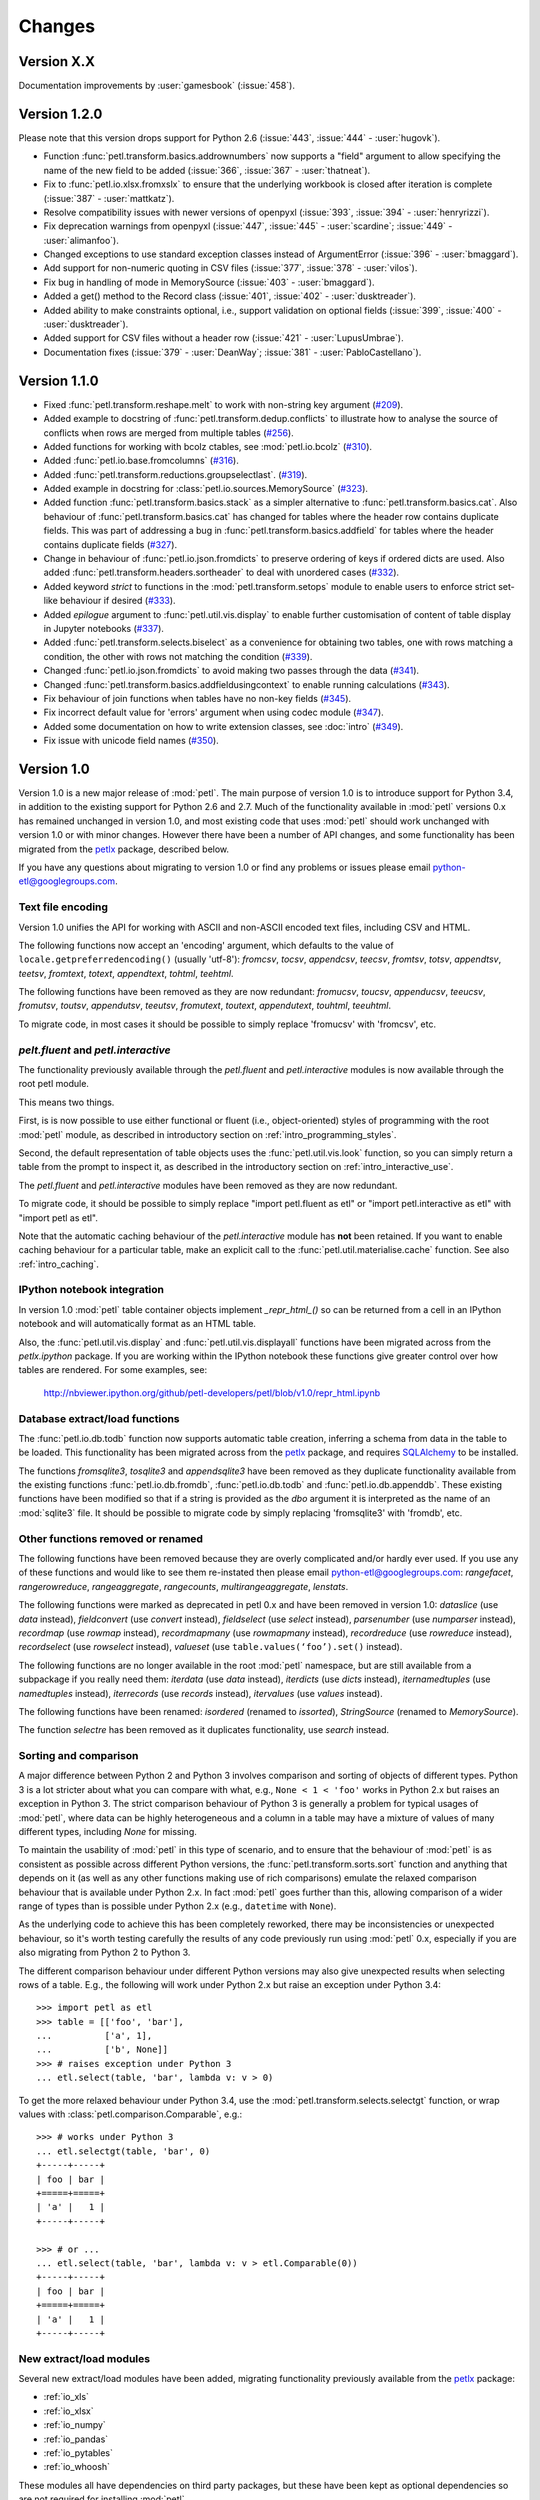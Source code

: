 Changes
=======

Version X.X
-----------

Documentation improvements by :user:`gamesbook` (:issue:`458`).

Version 1.2.0
-------------

Please note that this version drops support for Python 2.6 (:issue:`443`,
:issue:`444` - :user:`hugovk`).

* Function :func:`petl.transform.basics.addrownumbers` now supports a "field"
  argument to allow specifying the name of the new field to be added
  (:issue:`366`, :issue:`367` - :user:`thatneat`).
* Fix to :func:`petl.io.xlsx.fromxslx` to ensure that the underlying workbook is
  closed after iteration is complete (:issue:`387` - :user:`mattkatz`).
* Resolve compatibility issues with newer versions of openpyxl
  (:issue:`393`, :issue:`394` - :user:`henryrizzi`).
* Fix deprecation warnings from openpyxl (:issue:`447`, :issue:`445` -
  :user:`scardine`; :issue:`449` - :user:`alimanfoo`).
* Changed exceptions to use standard exception classes instead of ArgumentError
  (:issue:`396` - :user:`bmaggard`).
* Add support for non-numeric quoting in CSV files (:issue:`377`, :issue:`378`
  - :user:`vilos`).
* Fix bug in handling of mode in MemorySource (:issue:`403` - :user:`bmaggard`).
* Added a get() method to the Record class (:issue:`401`, :issue:`402` -
  :user:`dusktreader`).
* Added ability to make constraints optional, i.e., support validation on
  optional fields (:issue:`399`, :issue:`400` - :user:`dusktreader`).
* Added support for CSV files without a header row (:issue:`421` -
  :user:`LupusUmbrae`).
* Documentation fixes (:issue:`379` - :user:`DeanWay`; :issue:`381` -
  :user:`PabloCastellano`).

Version 1.1.0
-------------

* Fixed :func:`petl.transform.reshape.melt` to work with non-string key
  argument (`#209 <https://github.com/petl-developers/petl/issues/209>`_).
* Added example to docstring of :func:`petl.transform.dedup.conflicts` to
  illustrate how to analyse the source of conflicts when rows are merged from
  multiple tables
  (`#256 <https://github.com/petl-developers/petl/issues/256>`_).
* Added functions for working with bcolz ctables, see :mod:`petl.io.bcolz`
  (`#310 <https://github.com/petl-developers/petl/issues/310>`_).
* Added :func:`petl.io.base.fromcolumns`
  (`#316 <https://github.com/petl-developers/petl/issues/316>`_).
* Added :func:`petl.transform.reductions.groupselectlast`.
  (`#319 <https://github.com/petl-developers/petl/issues/319>`_).
* Added example in docstring for :class:`petl.io.sources.MemorySource`
  (`#323 <https://github.com/petl-developers/petl/issues/323>`_).
* Added function :func:`petl.transform.basics.stack` as a simpler
  alternative to :func:`petl.transform.basics.cat`. Also behaviour of
  :func:`petl.transform.basics.cat` has changed for tables where the header
  row contains duplicate fields. This was part of addressing a bug in
  :func:`petl.transform.basics.addfield` for tables where the header
  contains duplicate fields
  (`#327 <https://github.com/petl-developers/petl/issues/327>`_).
* Change in behaviour of :func:`petl.io.json.fromdicts` to preserve
  ordering of keys if ordered dicts are used. Also added
  :func:`petl.transform.headers.sortheader` to deal with unordered
  cases
  (`#332 <https://github.com/petl-developers/petl/issues/332>`_).
* Added keyword `strict` to functions in the :mod:`petl.transform.setops`
  module to enable users to enforce strict set-like behaviour if desired
  (`#333 <https://github.com/petl-developers/petl/issues/333>`_).
* Added `epilogue` argument to :func:`petl.util.vis.display` to enable further
  customisation of content of table display in Jupyter notebooks
  (`#337 <https://github.com/petl-developers/petl/issues/337>`_).
* Added :func:`petl.transform.selects.biselect` as a convenience for
  obtaining two tables, one with rows matching a condition, the other with
  rows not matching the condition
  (`#339 <https://github.com/petl-developers/petl/issues/339>`_).
* Changed :func:`petl.io.json.fromdicts` to avoid making two passes through
  the data
  (`#341 <https://github.com/petl-developers/petl/issues/341>`_).
* Changed :func:`petl.transform.basics.addfieldusingcontext` to enable
  running calculations
  (`#343 <https://github.com/petl-developers/petl/issues/343>`_).
* Fix behaviour of join functions when tables have no non-key fields
  (`#345 <https://github.com/petl-developers/petl/issues/345>`_).
* Fix incorrect default value for 'errors' argument when using codec module
  (`#347 <https://github.com/petl-developers/petl/issues/347>`_).
* Added some documentation on how to write extension classes, see :doc:`intro`
  (`#349 <https://github.com/petl-developers/petl/issues/349>`_).
* Fix issue with unicode field names
  (`#350 <https://github.com/petl-developers/petl/issues/350>`_).

Version 1.0
-----------

Version 1.0 is a new major release of :mod:`petl`. The main purpose of
version 1.0 is to introduce support for Python 3.4, in addition to the
existing support for Python 2.6 and 2.7. Much of the functionality
available in :mod:`petl` versions 0.x has remained unchanged in
version 1.0, and most existing code that uses :mod:`petl` should work
unchanged with version 1.0 or with minor changes. However there have
been a number of API changes, and some functionality has been migrated
from the `petlx`_ package, described below.

If you have any questions about migrating to version 1.0 or find any
problems or issues please email python-etl@googlegroups.com.

Text file encoding
~~~~~~~~~~~~~~~~~~

Version 1.0 unifies the API for working with ASCII and non-ASCII
encoded text files, including CSV and HTML.

The following functions now accept an 'encoding' argument, which
defaults to the value of ``locale.getpreferredencoding()`` (usually
'utf-8'): `fromcsv`, `tocsv`, `appendcsv`, `teecsv`, `fromtsv`,
`totsv`, `appendtsv`, `teetsv`, `fromtext`, `totext`, `appendtext`,
`tohtml`, `teehtml`.

The following functions have been removed as they are now redundant:
`fromucsv`, `toucsv`, `appenducsv`, `teeucsv`, `fromutsv`, `toutsv`,
`appendutsv`, `teeutsv`, `fromutext`, `toutext`, `appendutext`,
`touhtml`, `teeuhtml`.

To migrate code, in most cases it should be possible to simply replace
'fromucsv' with 'fromcsv', etc.

`pelt.fluent` and `petl.interactive`
~~~~~~~~~~~~~~~~~~~~~~~~~~~~~~~~~~~~

The functionality previously available through the `petl.fluent` and
`petl.interactive` modules is now available through the root petl
module.

This means two things.

First, is is now possible to use either functional or fluent (i.e.,
object-oriented) styles of programming with the root :mod:`petl`
module, as described in introductory section on
:ref:`intro_programming_styles`.

Second, the default representation of table objects uses the
:func:`petl.util.vis.look` function, so you can simply return a table
from the prompt to inspect it, as described in the introductory
section on :ref:`intro_interactive_use`.

The `petl.fluent` and `petl.interactive` modules have been removed as
they are now redundant.

To migrate code, it should be possible to simply replace "import
petl.fluent as etl" or "import petl.interactive as etl" with "import
petl as etl".

Note that the automatic caching behaviour of the `petl.interactive`
module has **not** been retained. If you want to enable caching
behaviour for a particular table, make an explicit call to the
:func:`petl.util.materialise.cache` function. See also
:ref:`intro_caching`.

IPython notebook integration
~~~~~~~~~~~~~~~~~~~~~~~~~~~~

In version 1.0 :mod:`petl` table container objects implement
`_repr_html_()` so can be returned from a cell in an IPython notebook
and will automatically format as an HTML table.

Also, the :func:`petl.util.vis.display` and
:func:`petl.util.vis.displayall` functions have been migrated across
from the `petlx.ipython` package. If you are working within the
IPython notebook these functions give greater control over how tables
are rendered. For some examples, see:

  http://nbviewer.ipython.org/github/petl-developers/petl/blob/v1.0/repr_html.ipynb

Database extract/load functions
~~~~~~~~~~~~~~~~~~~~~~~~~~~~~~~

The :func:`petl.io.db.todb` function now supports automatic table
creation, inferring a schema from data in the table to be loaded. This
functionality has been migrated across from the `petlx`_ package, and
requires `SQLAlchemy <http://www.sqlalchemy.org/>`_ to be installed.

The functions `fromsqlite3`, `tosqlite3` and `appendsqlite3` have been
removed as they duplicate functionality available from the existing
functions :func:`petl.io.db.fromdb`, :func:`petl.io.db.todb` and
:func:`petl.io.db.appenddb`. These existing functions have been
modified so that if a string is provided as the `dbo` argument it is
interpreted as the name of an :mod:`sqlite3` file. It should be
possible to migrate code by simply replacing 'fromsqlite3' with
'fromdb', etc.

Other functions removed or renamed
~~~~~~~~~~~~~~~~~~~~~~~~~~~~~~~~~~

The following functions have been removed because they are overly
complicated and/or hardly ever used. If you use any of these functions
and would like to see them re-instated then please email
python-etl@googlegroups.com: `rangefacet`, `rangerowreduce`,
`rangeaggregate`, `rangecounts`, `multirangeaggregate`, `lenstats`.

The following functions were marked as deprecated in petl 0.x and have
been removed in version 1.0: `dataslice` (use `data` instead),
`fieldconvert` (use `convert` instead), `fieldselect` (use `select` instead),
`parsenumber` (use `numparser` instead), `recordmap` (use `rowmap` instead),
`recordmapmany` (use `rowmapmany` instead), `recordreduce` (use `rowreduce`
instead), `recordselect` (use `rowselect` instead), `valueset` (use
``table.values(‘foo’).set()`` instead).

The following functions are no longer available in the root
:mod:`petl` namespace, but are still available from a subpackage if
you really need them: `iterdata` (use `data` instead), `iterdicts`
(use `dicts` instead), `iternamedtuples` (use `namedtuples` instead),
`iterrecords` (use `records` instead), `itervalues` (use `values`
instead).

The following functions have been renamed: `isordered` (renamed to
`issorted`), `StringSource` (renamed to `MemorySource`).

The function `selectre` has been removed as it duplicates
functionality, use `search` instead.

Sorting and comparison
~~~~~~~~~~~~~~~~~~~~~~

A major difference between Python 2 and Python 3 involves comparison
and sorting of objects of different types. Python 3 is a lot stricter
about what you can compare with what, e.g., ``None < 1 < 'foo'`` works
in Python 2.x but raises an exception in Python 3. The strict
comparison behaviour of Python 3 is generally a problem for typical
usages of :mod:`petl`, where data can be highly heterogeneous and a
column in a table may have a mixture of values of many different
types, including `None` for missing.

To maintain the usability of :mod:`petl` in this type of scenario, and
to ensure that the behaviour of :mod:`petl` is as consistent as
possible across different Python versions, the
:func:`petl.transform.sorts.sort` function and anything that depends
on it (as well as any other functions making use of rich comparisons)
emulate the relaxed comparison behaviour that is available under
Python 2.x. In fact :mod:`petl` goes further than this, allowing
comparison of a wider range of types than is possible under Python 2.x
(e.g., ``datetime`` with ``None``).

As the underlying code to achieve this has been completely reworked,
there may be inconsistencies or unexpected behaviour, so it's worth
testing carefully the results of any code previously run using
:mod:`petl` 0.x, especially if you are also migrating from Python 2 to
Python 3.

The different comparison behaviour under different Python versions may
also give unexpected results when selecting rows of a table. E.g., the
following will work under Python 2.x but raise an exception under
Python 3.4::

    >>> import petl as etl
    >>> table = [['foo', 'bar'],
    ...          ['a', 1],
    ...          ['b', None]]
    >>> # raises exception under Python 3
    ... etl.select(table, 'bar', lambda v: v > 0)

To get the more relaxed behaviour under Python 3.4,
use the :mod:`petl.transform.selects.selectgt` function, or wrap
values with :class:`petl.comparison.Comparable`, e.g.::

    >>> # works under Python 3
    ... etl.selectgt(table, 'bar', 0)
    +-----+-----+
    | foo | bar |
    +=====+=====+
    | 'a' |   1 |
    +-----+-----+

    >>> # or ...
    ... etl.select(table, 'bar', lambda v: v > etl.Comparable(0))
    +-----+-----+
    | foo | bar |
    +=====+=====+
    | 'a' |   1 |
    +-----+-----+

New extract/load modules
~~~~~~~~~~~~~~~~~~~~~~~~

Several new extract/load modules have been added, migrating
functionality previously available from the `petlx`_ package:

* :ref:`io_xls`
* :ref:`io_xlsx`
* :ref:`io_numpy`
* :ref:`io_pandas`
* :ref:`io_pytables`
* :ref:`io_whoosh`

These modules all have dependencies on third party packages, but these
have been kept as optional dependencies so are not required for
installing :mod:`petl`.

New validate function
~~~~~~~~~~~~~~~~~~~~~

A new :func:`petl.transform.validation.validate` function has been
added to provide a convenient interface when validating a table
against a set of constraints.

New intervals module
~~~~~~~~~~~~~~~~~~~~

A new module has been added providing transformation functions based
on intervals, migrating functionality previously available from the
`petlx`_ package:

* :ref:`transform_intervals`

This module requires the `intervaltree
<https://github.com/chaimleib/intervaltree>`_ module.

New configuration module
~~~~~~~~~~~~~~~~~~~~~~~~

All configuration variables have been brought together into a new
:mod:`petl.config` module. See the source code for the variables
available, they should be self-explanatory.


:mod:`petl.push` moved to :mod:`petlx`
~~~~~~~~~~~~~~~~~~~~~~~~~~~~~~~~~~~~~~

The :mod:`petl.push` module remains in an experimental state and has
been moved to the `petlx`_ extensions project.

Argument names and other minor changes
~~~~~~~~~~~~~~~~~~~~~~~~~~~~~~~~~~~~~~

Argument names for a small number of functions have been changed to
create consistency across the API.

There are some other minor changes as well. If you are migrating from
:mod:`petl` version 0.x the best thing is to run your code and inspect
any errors. Email python-etl@googlegroups.com if you have any
questions.

Source code reorganisation
~~~~~~~~~~~~~~~~~~~~~~~~~~

The source code has been substantially reorganised. This should not
affect users of the :mod:`petl` package however as all functions in
the public API are available through the root :mod:`petl` namespace.

.. _petlx: http://petlx.readthedocs.org
